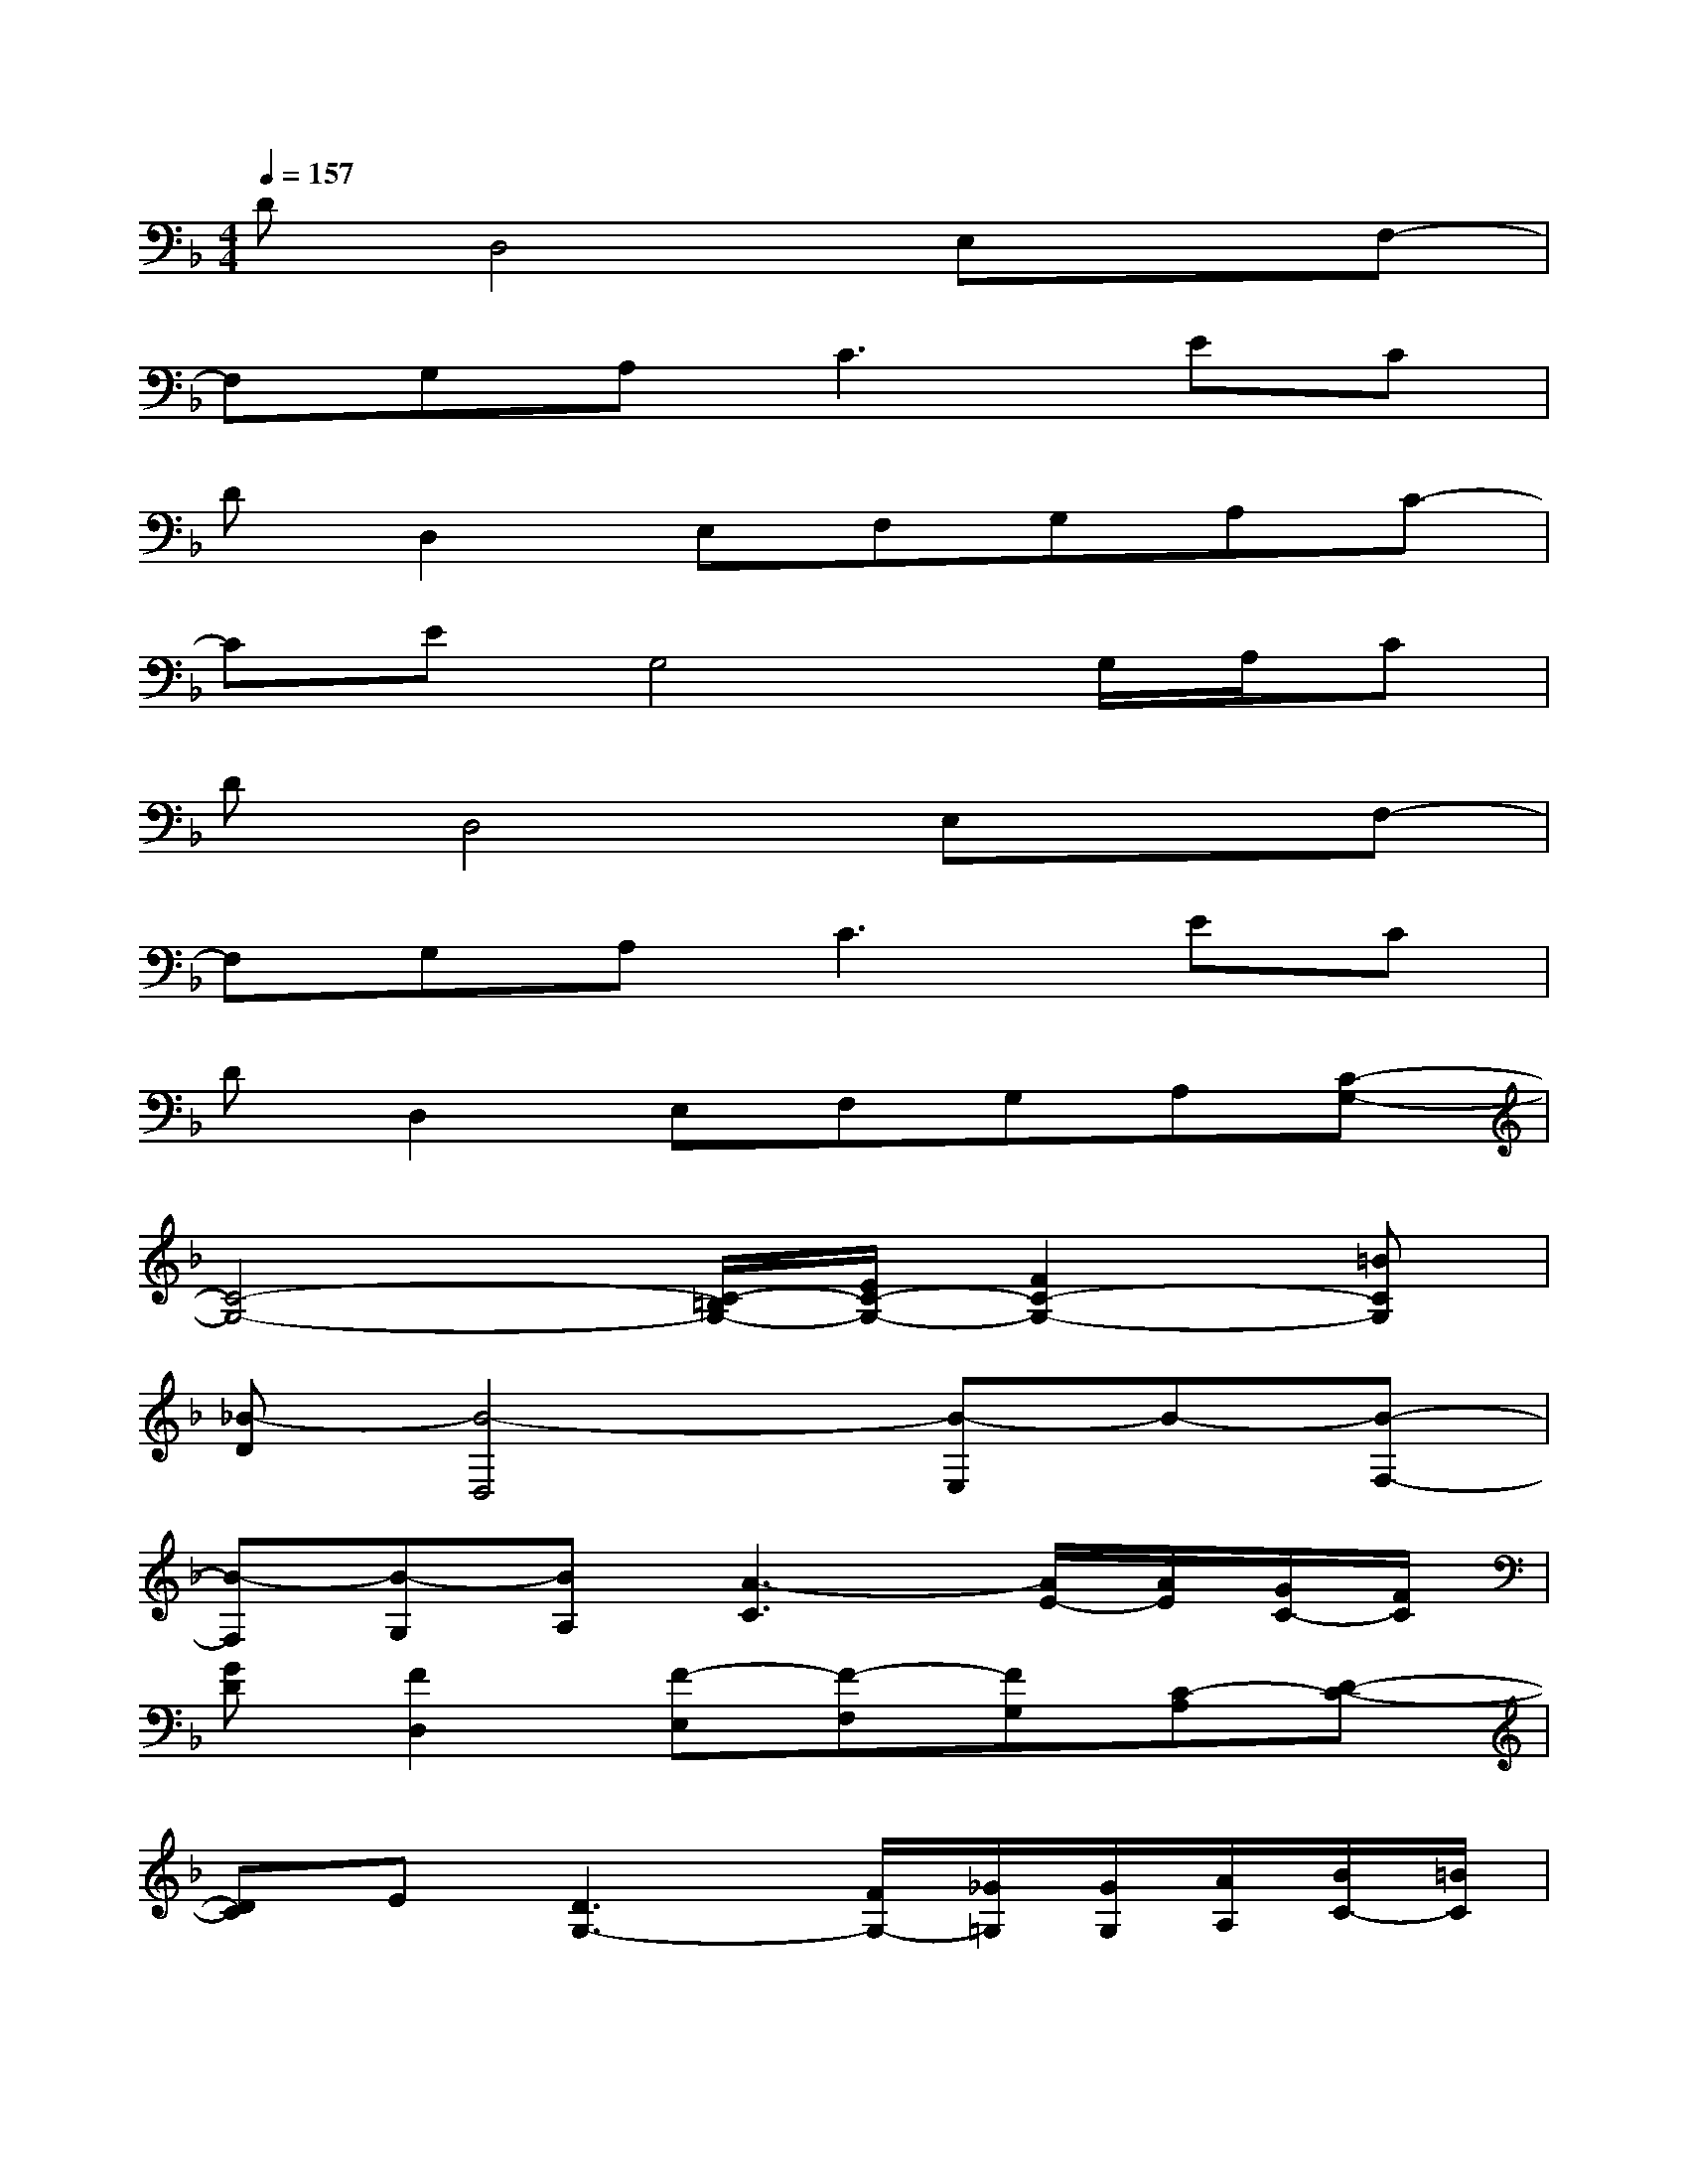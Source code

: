 X:1
T:
M:4/4
L:1/8
Q:1/4=157
K:F%1flats
V:1
DD,4E,xF,-|
F,G,A,2<C2EC|
DD,2E,F,G,A,C-|
CEG,4G,/2A,/2C|
DD,4E,xF,-|
F,G,A,2<C2EC|
DD,2E,F,G,A,[C-G,-]|
[C4-G,4-][C/2-=B,/2G,/2-][E/2C/2-G,/2-][F2C2-G,2-][=BCG,]|
[_B-D][B4-D,4][B-E,]B-[B-F,-]|
[B-F,][B-G,][BA,][A3-C3][A/2E/2-][A/2E/2][G/2C/2-][F/2C/2]|
[GD][F2D,2][F-E,][F-F,][FG,][C-A,][D-C-]|
[DC]E[D3G,3-][F/2G,/2-][_G/2=G,/2][G/2G,/2][A/2A,/2][B/2C/2-][=B/2C/2]|
[cD][_B4-D,4][B-E,]B[c-F,-]|
[cF,][cG,][AA,][g3C3][f-E][fC]|
[dD][AD,-][c-D,][c-E,][cF,][g-G,][gA,][dC-G,-]|
[b2C2-G,2-][dC-G,-][b4-C4-G,4-][bCG,]